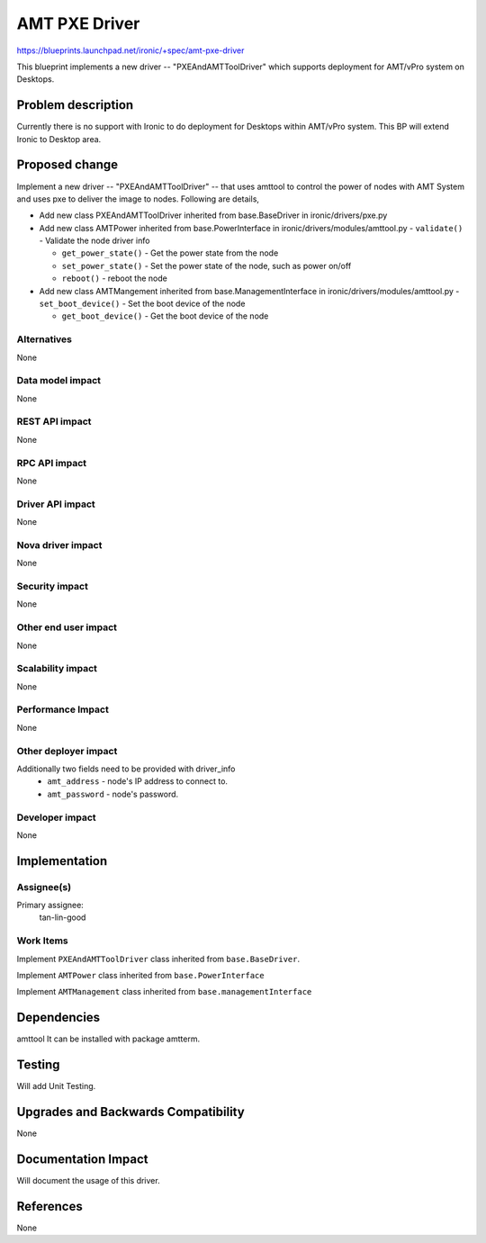 ..
 This work is licensed under a Creative Commons Attribution 3.0 Unported
 License.

 http://creativecommons.org/licenses/by/3.0/legalcode

==========================================
AMT PXE Driver
==========================================

https://blueprints.launchpad.net/ironic/+spec/amt-pxe-driver

This blueprint implements a new driver -- "PXEAndAMTToolDriver" which
supports deployment for AMT/vPro system on Desktops.

Problem description
===================

Currently there is no support with Ironic to do deployment for Desktops
within AMT/vPro system. This BP will extend Ironic to Desktop area.

Proposed change
===============
Implement a new driver -- "PXEAndAMTToolDriver" -- that uses
amttool to control the power of nodes with AMT System and uses
pxe to deliver the image to nodes. Following are details,

* Add new class PXEAndAMTToolDriver inherited from base.BaseDriver
  in ironic/drivers/pxe.py

* Add new class AMTPower inherited from base.PowerInterface
  in ironic/drivers/modules/amttool.py
  - ``validate()`` - Validate the node driver info

  - ``get_power_state()`` - Get the power state from the node

  - ``set_power_state()`` - Set the power state of the node,
    such as power on/off

  - ``reboot()`` - reboot the node

* Add new class AMTMangement inherited from base.ManagementInterface
  in ironic/drivers/modules/amttool.py
  - ``set_boot_device()`` - Set the boot device of the node

  - ``get_boot_device()`` - Get the boot device of the node

Alternatives
------------
None

Data model impact
-----------------
None

REST API impact
---------------
None

RPC API impact
--------------
None

Driver API impact
-----------------
None

Nova driver impact
------------------
None

Security impact
---------------
None

Other end user impact
---------------------
None

Scalability impact
------------------
None

Performance Impact
------------------
None

Other deployer impact
---------------------
Additionally two fields need to be provided with driver_info
  * ``amt_address`` - node's IP address to connect to.
  * ``amt_password`` - node's password.

Developer impact
----------------
None

Implementation
==============

Assignee(s)
-----------

Primary assignee:
  tan-lin-good

Work Items
----------
Implement ``PXEAndAMTToolDriver`` class inherited from
``base.BaseDriver``.

Implement ``AMTPower`` class inherited from ``base.PowerInterface``

Implement ``AMTManagement`` class inherited from
``base.managementInterface``


Dependencies
============
amttool
It can be installed with package amtterm.

Testing
=======
Will add Unit Testing.

Upgrades and Backwards Compatibility
====================================
None

Documentation Impact
====================
Will document the usage of this driver.

References
==========
None
